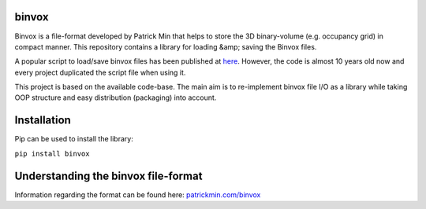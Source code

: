 binvox
=======

Binvox is a file-format developed by Patrick Min that helps to store
the 3D binary-volume (e.g. occupancy grid) in compact manner. 
This repository contains a library for loading &amp; saving the Binvox files.

A popular script to load/save binvox files has been published
at `here <https://github.com/dimatura/binvox-rw-py>`_. However, the code is
almost 10 years old now and every project duplicated the script file
when using it.

This project is based on the available code-base. The main aim is to
re-implement binvox file I/O as a library while taking OOP structure and
easy distribution (packaging) into account.

Installation
============

Pip can be used to install the library:

``pip install binvox``

Understanding the binvox file-format
====================================

Information regarding the format can be found here: `patrickmin.com/binvox <https://www.patrickmin.com/binvox/>`_
